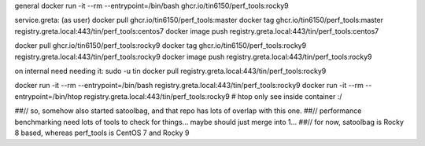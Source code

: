 general
docker run -it --rm  --entrypoint=/bin/bash ghcr.io/tin6150/perf_tools:rocky9


service.greta:
(as user)
docker pull  ghcr.io/tin6150/perf_tools:master
docker tag   ghcr.io/tin6150/perf_tools:master registry.greta.local:443/tin/perf_tools:centos7
docker image push                              registry.greta.local:443/tin/perf_tools:centos7

docker pull  ghcr.io/tin6150/perf_tools:rocky9 
docker tag   ghcr.io/tin6150/perf_tools:rocky9 registry.greta.local:443/tin/perf_tools:rocky9
docker image push                              registry.greta.local:443/tin/perf_tools:rocky9


on internal need needing it:
sudo -u tin docker pull                        registry.greta.local:443/tin/perf_tools:rocky9


docker run -it --rm  --entrypoint=/bin/bash registry.greta.local:443/tin/perf_tools:rocky9
docker run -it --rm  --entrypoint=/bin/htop  registry.greta.local:443/tin/perf_tools:rocky9   # htop only see inside container :/


##// so, somehow also started satoolbag, and that repo has lots of overlap with this one.
##// performance benchmarking need lots of tools to check for things... maybe should just merge into 1...
##// for now, satoolbag is Rocky 8 based, whereas perf_tools is CentOS 7 and Rocky 9
